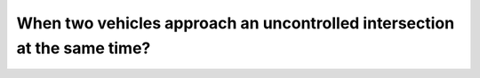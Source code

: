 .. raw:: html

   <div class="question-page">
   <div class="test-name">Canada BC Driver's License Knowledge Test Test Bank (2024)</div>

.. meta::
   :description: When two vehicles approach an uncontrolled intersection at the same time?
   :keywords: Vancouver driver's license test, BC driver's license test uncontrolled intersection, left-turn yield, driving rules

.. raw:: html

   <div class="question-card">


When two vehicles approach an uncontrolled intersection at the same time?
==================================================================================================================================================

.. raw:: html

   <hr>

.. raw:: html

   <div id="q50" class="quiz">
       <div class="option" id="q50-A" onclick="selectOption('q50', 'A', true)">
           A. The left-turning vehicle must yield
       </div>
       <div class="option" id="q50-B" onclick="selectOption('q50', 'B', false)">
           B. The vehicle arriving later must yield
       </div>
       <div class="option" id="q50-C" onclick="selectOption('q50', 'C', false)">
           C. The straight-through vehicle must yield
       </div>
       <div class="option" id="q50-D" onclick="selectOption('q50', 'D', false)">
           D. The right-turning vehicle must yield
       </div>
       <p id="q50-result" class="result"></p>
   </div>

   <hr>

.. dropdown:: ►|explanation|

   At uncontrolled intersections, left-turning vehicles must yield to vehicles going straight or turning right. This is a basic right-of-way rule.

.. raw:: html

   <div class="nav-buttons">
       <a href="q49.html" class="button">|prev_question|</a>
       <span class="page-indicator">50 / 200</span>
       <a href="q51.html" class="button">|next_question|</a>
   </div>
   </div>

   </div>
